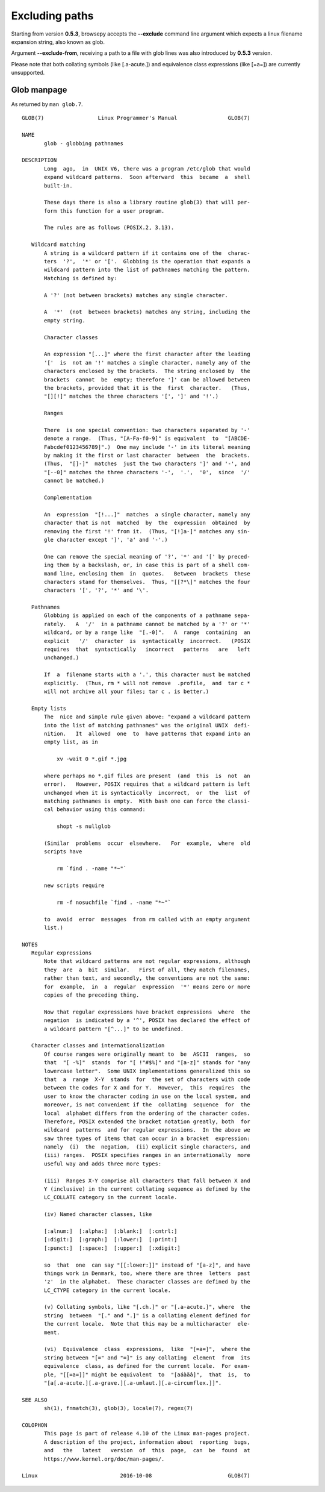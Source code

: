 .. _excluding:

Excluding paths
================

Starting from version **0.5.3**, browsepy accepts the **--exclude** command
line argument which expects a linux filename expansion string, also known as
glob.

Argument **--exclude-from**, receiving a path to a file with glob lines
was also introduced by **0.5.3** version.

Please note that both collating symbols (like [.a-acute.]) and
equivalence class expressions (like [=a=]) are currently unsupported.



.. _glob-manpage:

Glob manpage
------------

As returned by ``man glob.7``.

::

  GLOB(7)                 Linux Programmer's Manual                GLOB(7)

  NAME
         glob - globbing pathnames

  DESCRIPTION
         Long  ago,  in  UNIX V6, there was a program /etc/glob that would
         expand wildcard patterns.  Soon afterward  this  became  a  shell
         built-in.

         These days there is also a library routine glob(3) that will per‐
         form this function for a user program.

         The rules are as follows (POSIX.2, 3.13).

     Wildcard matching
         A string is a wildcard pattern if it contains one of the  charac‐
         ters  '?',  '*' or '['.  Globbing is the operation that expands a
         wildcard pattern into the list of pathnames matching the pattern.
         Matching is defined by:

         A '?' (not between brackets) matches any single character.

         A  '*'  (not  between brackets) matches any string, including the
         empty string.

         Character classes

         An expression "[...]" where the first character after the leading
         '['  is  not an '!' matches a single character, namely any of the
         characters enclosed by the brackets.  The string enclosed by  the
         brackets  cannot  be  empty; therefore ']' can be allowed between
         the brackets, provided that it is the  first  character.   (Thus,
         "[][!]" matches the three characters '[', ']' and '!'.)

         Ranges

         There  is one special convention: two characters separated by '-'
         denote a range.  (Thus, "[A-Fa-f0-9]" is equivalent  to  "[ABCDE‐
         Fabcdef0123456789]".)  One may include '-' in its literal meaning
         by making it the first or last character  between  the  brackets.
         (Thus,  "[]-]"  matches  just the two characters ']' and '-', and
         "[--0]" matches the three characters '-',  '.',  '0',  since  '/'
         cannot be matched.)

         Complementation

         An  expression  "[!...]"  matches  a single character, namely any
         character that is not  matched  by  the  expression  obtained  by
         removing the first '!' from it.  (Thus, "[!]a-]" matches any sin‐
         gle character except ']', 'a' and '-'.)

         One can remove the special meaning of '?', '*' and '[' by preced‐
         ing them by a backslash, or, in case this is part of a shell com‐
         mand line, enclosing them  in  quotes.   Between  brackets  these
         characters stand for themselves.  Thus, "[[?*\]" matches the four
         characters '[', '?', '*' and '\'.

     Pathnames
         Globbing is applied on each of the components of a pathname sepa‐
         rately.   A  '/'  in a pathname cannot be matched by a '?' or '*'
         wildcard, or by a range like  "[.-0]".   A  range  containing  an
         explicit   '/'  character  is  syntactically  incorrect.   (POSIX
         requires  that  syntactically   incorrect   patterns   are   left
         unchanged.)

         If  a  filename starts with a '.', this character must be matched
         explicitly.  (Thus, rm * will not remove  .profile,  and  tar c *
         will not archive all your files; tar c . is better.)

     Empty lists
         The  nice and simple rule given above: "expand a wildcard pattern
         into the list of matching pathnames" was the original UNIX  defi‐
         nition.   It  allowed  one  to  have patterns that expand into an
         empty list, as in

             xv -wait 0 *.gif *.jpg

         where perhaps no *.gif files are present  (and  this  is  not  an
         error).   However, POSIX requires that a wildcard pattern is left
         unchanged when it is syntactically  incorrect,  or  the  list  of
         matching pathnames is empty.  With bash one can force the classi‐
         cal behavior using this command:

             shopt -s nullglob

         (Similar  problems  occur  elsewhere.   For  example,  where  old
         scripts have

             rm `find . -name "*~"`

         new scripts require

             rm -f nosuchfile `find . -name "*~"`

         to  avoid  error  messages  from rm called with an empty argument
         list.)

  NOTES
     Regular expressions
         Note that wildcard patterns are not regular expressions, although
         they  are  a  bit  similar.   First of all, they match filenames,
         rather than text, and secondly, the conventions are not the same:
         for  example,  in  a  regular  expression  '*' means zero or more
         copies of the preceding thing.

         Now that regular expressions have bracket expressions  where  the
         negation  is indicated by a '^', POSIX has declared the effect of
         a wildcard pattern "[^...]" to be undefined.

     Character classes and internationalization
         Of course ranges were originally meant to  be  ASCII  ranges,  so
         that  "[ -%]"  stands  for "[ !"#$%]" and "[a-z]" stands for "any
         lowercase letter".  Some UNIX implementations generalized this so
         that  a  range  X-Y  stands  for  the set of characters with code
         between the codes for X and for Y.  However,  this  requires  the
         user to know the character coding in use on the local system, and
         moreover, is not convenient if the  collating  sequence  for  the
         local  alphabet differs from the ordering of the character codes.
         Therefore, POSIX extended the bracket notation greatly, both  for
         wildcard  patterns  and for regular expressions.  In the above we
         saw three types of items that can occur in a bracket  expression:
         namely  (i)  the  negation,  (ii) explicit single characters, and
         (iii) ranges.  POSIX specifies ranges in an internationally  more
         useful way and adds three more types:

         (iii)  Ranges X-Y comprise all characters that fall between X and
         Y (inclusive) in the current collating sequence as defined by the
         LC_COLLATE category in the current locale.

         (iv) Named character classes, like

         [:alnum:]  [:alpha:]  [:blank:]  [:cntrl:]
         [:digit:]  [:graph:]  [:lower:]  [:print:]
         [:punct:]  [:space:]  [:upper:]  [:xdigit:]

         so  that  one  can say "[[:lower:]]" instead of "[a-z]", and have
         things work in Denmark, too, where there are three  letters  past
         'z'  in the alphabet.  These character classes are defined by the
         LC_CTYPE category in the current locale.

         (v) Collating symbols, like "[.ch.]" or "[.a-acute.]", where  the
         string  between  "[." and ".]" is a collating element defined for
         the current locale.  Note that this may be a multicharacter  ele‐
         ment.

         (vi)  Equivalence  class  expressions,  like  "[=a=]",  where the
         string between "[=" and "=]" is any collating  element  from  its
         equivalence  class, as defined for the current locale.  For exam‐
         ple, "[[=a=]]" might be equivalent  to  "[aáàäâ]",  that  is,  to
         "[a[.a-acute.][.a-grave.][.a-umlaut.][.a-circumflex.]]".

  SEE ALSO
         sh(1), fnmatch(3), glob(3), locale(7), regex(7)

  COLOPHON
         This page is part of release 4.10 of the Linux man-pages project.
         A description of the project, information about  reporting  bugs,
         and   the   latest   version  of  this  page,  can  be  found  at
         https://www.kernel.org/doc/man-pages/.

  Linux                          2016-10-08                        GLOB(7)
